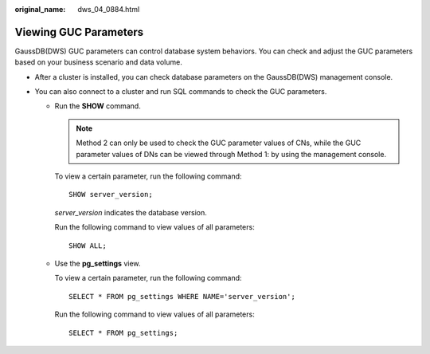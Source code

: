 :original_name: dws_04_0884.html

.. _dws_04_0884:

Viewing GUC Parameters
======================

GaussDB(DWS) GUC parameters can control database system behaviors. You can check and adjust the GUC parameters based on your business scenario and data volume.

-  After a cluster is installed, you can check database parameters on the GaussDB(DWS) management console.

   |image1|

-  You can also connect to a cluster and run SQL commands to check the GUC parameters.

   -  Run the **SHOW** command.

      .. note::

         Method 2 can only be used to check the GUC parameter values of CNs, while the GUC parameter values of DNs can be viewed through Method 1: by using the management console.

      To view a certain parameter, run the following command:

      ::

         SHOW server_version;

      *server_version* indicates the database version.

      Run the following command to view values of all parameters:

      ::

         SHOW ALL;

   -  Use the **pg_settings** view.

      To view a certain parameter, run the following command:

      ::

         SELECT * FROM pg_settings WHERE NAME='server_version';

      Run the following command to view values of all parameters:

      ::

         SELECT * FROM pg_settings;

.. |image1| image:: /_static/images/en-us_image_0000001811610577.png
